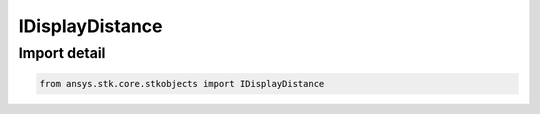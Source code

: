 IDisplayDistance
================

.. py:class:: ansys.stk.core.stkobjects.IDisplayDistance

   Base interface IAgDisplayDistance. IAgSnProjDisplayDistance, IAgSnProjConstantAlt and IAgSnProjObjectAlt derive from this.

.. py:currentmodule:: IDisplayDistance

Import detail
-------------

.. code-block:: python

    from ansys.stk.core.stkobjects import IDisplayDistance



